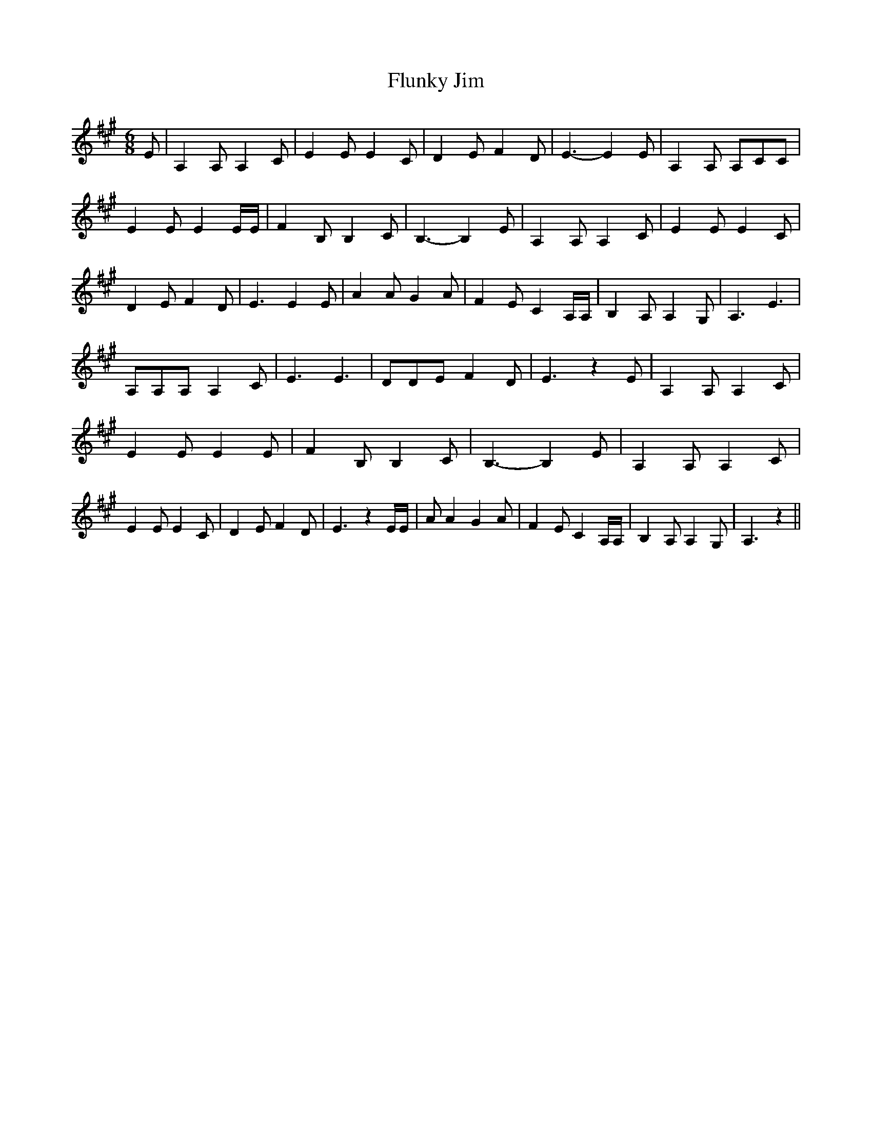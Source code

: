 % Generated more or less automatically by swtoabc by Erich Rickheit KSC
X:1
T:Flunky Jim
M:6/8
L:1/4
K:A
 E/2| A, A,/2 A, C/2| E E/2 E C/2| D E/2 F D/2| E3/2- E E/2| A, A,/2 A,/2C/2C/2|\
 E E/2 E E/4E/4| F B,/2 B, C/2| B,3/2- B, E/2| A, A,/2 A, C/2| E E/2 E C/2|\
 D E/2 F D/2| E3/2 E E/2| A A/2 G A/2| F E/2 C A,/4A,/4| B, A,/2 A, G,/2|\
 A,3/2 E3/2| A,/2A,/2A,/2 A, C/2| E3/2 E3/2| D/2D/2E/2 F D/2| E3/2 z E/2|\
 A, A,/2 A, C/2| E E/2 E E/2| F B,/2 B, C/2| B,3/2- B, E/2| A, A,/2 A, C/2|\
 E E/2 E C/2| D E/2 F D/2| E3/2 z E/4E/4| A/2 A G A/2| F E/2 C A,/4A,/4|\
 B, A,/2 A, G,/2| A,3/2 z||

